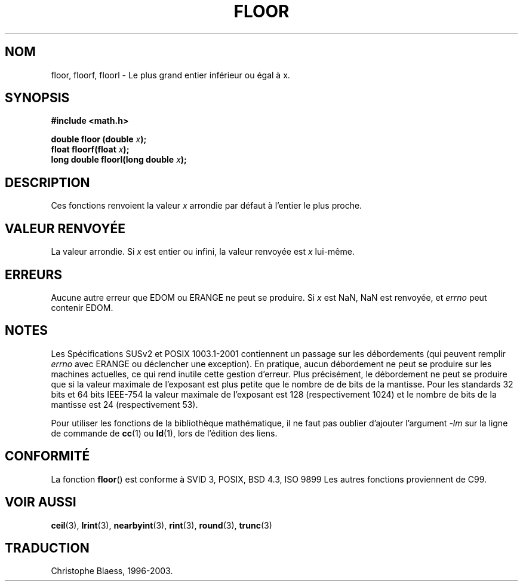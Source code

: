 .\" Copyright 1993 David Metcalfe (david@prism.demon.co.uk)
.\"
.\" Permission is granted to make and distribute verbatim copies of this
.\" manual provided the copyright notice and this permission notice are
.\" preserved on all copies.
.\"
.\" Permission is granted to copy and distribute modified versions of this
.\" manual under the conditions for verbatim copying, provided that the
.\" entire resulting derived work is distributed under the terms of a
.\" permission notice identical to this one
.\" 
.\" Since the Linux kernel and libraries are constantly changing, this
.\" manual page may be incorrect or out-of-date.  The author(s) assume no
.\" responsibility for errors or omissions, or for damages resulting from
.\" the use of the information contained herein.  The author(s) may not
.\" have taken the same level of care in the production of this manual,
.\" which is licensed free of charge, as they might when working
.\" professionally.
.\" 
.\" Formatted or processed versions of this manual, if unaccompanied by
.\" the source, must acknowledge the copyright and authors of this work.
.\"
.\" References consulted:
.\"     Linux libc source code
.\"     Lewine's _POSIX Programmer's Guide_ (O'Reilly & Associates, 1991)
.\"     386BSD man pages
.\" Modified Sat Jul 24 19:37:00 1993 by Rik Faith (faith@cs.unc.edu)
.\"
.\" Traduction 22/10/1996 par Christophe Blaess (ccb@club-internet.fr)
.\"
.\" Mise à jour 07/06/2001 - LDP-man-pages-1.37
.\" MàJ 21/07/2003 LDP-1.56
.TH FLOOR 3 "21 juillet 2003" LDP "Manuel du programmeur Linux"
.SH NOM
floor, floorf, floorl \- Le plus grand entier inférieur ou égal à x.
.SH SYNOPSIS
.nf
.B #include <math.h>
.sp
.BI "double floor (double " x );
.br
.BI "float floorf(float " x );
.br
.BI "long double floorl(long double " x );
.fi
.SH DESCRIPTION
Ces fonctions renvoient la valeur \fIx\fP arrondie par défaut à l'entier
le plus proche.
.SH "VALEUR RENVOYÉE"
La valeur arrondie. Si \fIx\fP est entier ou infini, la valeur renvoyée
est \fIx\fP lui-même.
.SH ERREURS
Aucune autre erreur que EDOM ou ERANGE ne peut se produire.
Si \fIx\fP est NaN, NaN est renvoyée, et
.I errno
peut contenir EDOM.
.SH NOTES
Les Spécifications SUSv2 et POSIX 1003.1-2001 contiennent un passage sur
les débordements (qui peuvent remplir
.I errno
avec ERANGE ou déclencher une exception). En pratique, aucun débordement
ne peut se produire sur les machines actuelles, ce qui rend inutile cette
gestion d'erreur. Plus précisément, le débordement ne peut se produire que
si la valeur maximale de l'exposant est plus petite que le nombre de de
bits de la mantisse. Pour les standards 32 bits et 64 bits IEEE-754 la
valeur maximale de l'exposant est 128 (respectivement 1024) et le nombre
de bits de la mantisse est 24 (respectivement 53).
.PP
Pour utiliser les fonctions de la bibliothèque mathématique, il ne faut
pas oublier d'ajouter l'argument \fI-lm\fP sur la ligne de commande de
\fBcc\fP(1) ou \fBld\fP(1), lors de l'édition des liens.
.SH "CONFORMITÉ"
La fonction
.BR floor ()
est conforme à SVID 3, POSIX, BSD 4.3, ISO 9899
Les autres fonctions proviennent de C99.
.SH "VOIR AUSSI"
.BR ceil (3),
.BR lrint (3),
.BR nearbyint (3),
.BR rint (3),
.BR round (3),
.BR trunc (3)
.SH TRADUCTION
Christophe Blaess, 1996-2003.
